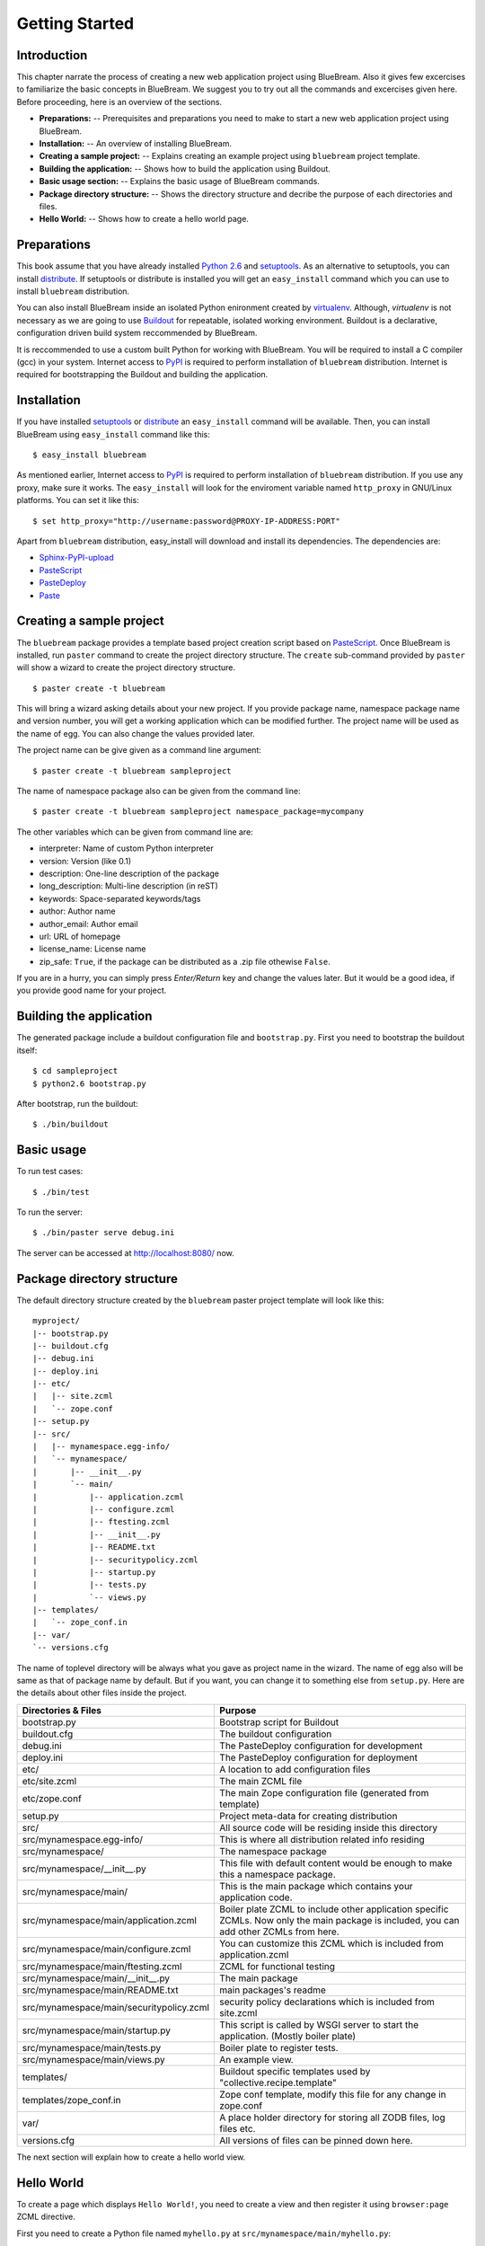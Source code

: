 Getting Started
===============

Introduction
------------

This chapter narrate the process of creating a new web application
project using BlueBream.  Also it gives few excercises to familiarize
the basic concepts in BlueBream.  We suggest you to try out all the
commands and excercises given here.  Before proceeding, here is an
overview of the sections.

- **Preparations:** -- Prerequisites and preparations you need to
  make to start a new web application project using BlueBream.

- **Installation:** -- An overview of installing BlueBream.

- **Creating a sample project:** -- Explains creating an example
  project using ``bluebream`` project template.

- **Building the application:** -- Shows how to build the application
  using Buildout.

- **Basic usage section:** -- Explains the basic usage of BlueBream
  commands.

- **Package directory structure:** -- Shows the directory structure
  and decribe the purpose of each directories and files.

- **Hello World:** -- Shows how to create a hello world page.

Preparations
------------

This book assume that you have already installed `Python 2.6
<http://www.python.org>`_ and `setuptools
<http://pypi.python.org/pypi/setuptools>`_.  As an alternative to
setuptools, you can install `distribute
<http://pypi.python.org/pypi/setuptools>`_.  If setuptools or
distribute is installed you will get an ``easy_install`` command
which you can use to install ``bluebream`` distribution.

You can also install BlueBream inside an isolated Python enironment
created by `virtualenv <http://pypi.python.org/pypi/virtualenv>`_.
Although, *virtualenv* is not necessary as we are going to use
`Buildout <http://www.buildout.org>`_ for repeatable, isolated
working environment.  Buildout is a declarative, configuration driven
build system reccommended by BlueBream.

It is reccommended to use a custom built Python for working with
BlueBream.  You will be required to install a C compiler (gcc) in
your system.  Internet access to `PyPI <http://pypi.python.org>`_ is
required to perform installation of ``bluebream`` distribution.
Internet is required for bootstrapping the Buildout and building the
application.

Installation
------------

If you have installed `setuptools
<http://pypi.python.org/pypi/setuptools>`_ or `distribute
<http://pypi.python.org/pypi/setuptools>`_ an ``easy_install``
command will be available.  Then, you can install BlueBream using
``easy_install`` command like this::

  $ easy_install bluebream

As mentioned earlier, Internet access to `PyPI
<http://pypi.python.org>`_ is required to perform installation of
``bluebream`` distribution.  If you use any proxy, make sure it
works.  The ``easy_install`` will look for the enviroment variable
named ``http_proxy`` in GNU/Linux platforms.  You can set it like this::

 $ set http_proxy="http://username:password@PROXY-IP-ADDRESS:PORT"

Apart from ``bluebream`` distribution, easy_install will download and
install its dependencies.  The dependencies are:

- `Sphinx-PyPI-upload <http://pypi.python.org/pypi/Sphinx-PyPI-upload>`_
- `PasteScript <http://pypi.python.org/pypi/PasteScript>`_
- `PasteDeploy <http://pypi.python.org/pypi/PasteDeploy>`_
- `Paste <http://pypi.python.org/pypi/Paste>`_

Creating a sample project
-------------------------

The ``bluebream`` package provides a template based project creation
script based on `PasteScript
<http://pythonpaste.org/script/developer.html>`_.  Once BlueBream is
installed, run ``paster`` command to create the project directory
structure.  The ``create`` sub-command provided by ``paster`` will
show a wizard to create the project directory structure.

::

  $ paster create -t bluebream

This will bring a wizard asking details about your new project.  If
you provide package name, namespace package name and version number,
you will get a working application which can be modified further.
The project name will be used as the name of egg.  You can also
change the values provided later.

The project name can be give given as a command line argument::

  $ paster create -t bluebream sampleproject

The name of namespace package also can be given from the command line::

  $ paster create -t bluebream sampleproject namespace_package=mycompany

The other variables which can be given from command line are:

- interpreter: Name of custom Python interpreter

- version: Version (like 0.1)

- description: One-line description of the package

- long_description: Multi-line description (in reST)

- keywords: Space-separated keywords/tags

- author: Author name

- author_email: Author email

- url: URL of homepage

- license_name: License name

- zip_safe: ``True``, if the package can be distributed as a .zip
  file othewise ``False``.

If you are in a hurry, you can simply press *Enter/Return* key and
change the values later.  But it would be a good idea, if you provide
good name for your project.

Building the application
------------------------

The generated package include a buildout configuration file and
``bootstrap.py``.  First you need to bootstrap the buildout itself::

  $ cd sampleproject
  $ python2.6 bootstrap.py

After bootstrap, run the buildout::

  $ ./bin/buildout

Basic usage
-----------

To run test cases::

  $ ./bin/test

To run the server::

  $ ./bin/paster serve debug.ini

The server can be accessed at http://localhost:8080/ now.

Package directory structure
---------------------------

The default directory structure created by the ``bluebream`` paster
project template will look like this::

  myproject/
  |-- bootstrap.py
  |-- buildout.cfg
  |-- debug.ini
  |-- deploy.ini
  |-- etc/
  |   |-- site.zcml
  |   `-- zope.conf
  |-- setup.py
  |-- src/
  |   |-- mynamespace.egg-info/
  |   `-- mynamespace/
  |       |-- __init__.py
  |       `-- main/
  |           |-- application.zcml
  |           |-- configure.zcml
  |           |-- ftesting.zcml
  |           |-- __init__.py
  |           |-- README.txt
  |           |-- securitypolicy.zcml
  |           |-- startup.py
  |           |-- tests.py
  |           `-- views.py
  |-- templates/
  |   `-- zope_conf.in
  |-- var/
  `-- versions.cfg
  
The name of toplevel directory will be always what you gave as
project name in the wizard.  The name of egg also will be same as
that of package name by default.  But if you want, you can change it
to something else from ``setup.py``.  Here are the details about
other files inside the project.

+-------------------------------------------+--------------------------------------------------+
| Directories & Files                       | Purpose                                          |
+===========================================+==================================================+
| bootstrap.py                              | Bootstrap script for Buildout                    |
+-------------------------------------------+--------------------------------------------------+
| buildout.cfg                              | The buildout configuration                       |
+-------------------------------------------+--------------------------------------------------+
| debug.ini                                 | The PasteDeploy configuration for development    |
+-------------------------------------------+--------------------------------------------------+
| deploy.ini                                | The PasteDeploy configuration for deployment     |
+-------------------------------------------+--------------------------------------------------+
| etc/                                      | A location to add configuration files            |
+-------------------------------------------+--------------------------------------------------+
| etc/site.zcml                             | The main ZCML file                               |
+-------------------------------------------+--------------------------------------------------+
| etc/zope.conf                             | The main Zope configuration file (generated      |
|                                           | from template)                                   |
+-------------------------------------------+--------------------------------------------------+
| setup.py                                  | Project meta-data for creating distribution      |
+-------------------------------------------+--------------------------------------------------+
| src/                                      | All source code will be residing inside this     |
|                                           | directory                                        |
+-------------------------------------------+--------------------------------------------------+
| src/mynamespace.egg-info/                 | This is where all distribution related info      |
|                                           | residing                                         |
+-------------------------------------------+--------------------------------------------------+
| src/mynamespace/                          | The namespace package                            |
+-------------------------------------------+--------------------------------------------------+
| src/mynamespace/__init__.py               | This file with default content would be enough   |
|                                           | to make this a namespace package.                |
+-------------------------------------------+--------------------------------------------------+
| src/mynamespace/main/                     | This is the main package which contains your     |
|                                           | application code.                                |
+-------------------------------------------+--------------------------------------------------+
| src/mynamespace/main/application.zcml     | Boiler plate ZCML to include other application   |
|                                           | specific ZCMLs.  Now only the main package is    |
|                                           | included, you can add other ZCMLs from here.     |
+-------------------------------------------+--------------------------------------------------+
| src/mynamespace/main/configure.zcml       | You can customize this ZCML which is included    |
|                                           | from application.zcml                            |
+-------------------------------------------+--------------------------------------------------+
| src/mynamespace/main/ftesting.zcml        | ZCML for functional testing                      |
+-------------------------------------------+--------------------------------------------------+
| src/mynamespace/main/__init__.py          | The main package                                 |
+-------------------------------------------+--------------------------------------------------+
| src/mynamespace/main/README.txt           | main packages's readme                           |
+-------------------------------------------+--------------------------------------------------+
| src/mynamespace/main/securitypolicy.zcml  | security policy declarations which is included   |
|                                           | from site.zcml                                   |
+-------------------------------------------+--------------------------------------------------+
| src/mynamespace/main/startup.py           | This script is called by WSGI server to start    |
|                                           | the application. (Mostly boiler plate)           |
+-------------------------------------------+--------------------------------------------------+
| src/mynamespace/main/tests.py             | Boiler plate to register tests.                  |
+-------------------------------------------+--------------------------------------------------+
| src/mynamespace/main/views.py             | An example view.                                 |
+-------------------------------------------+--------------------------------------------------+
| templates/                                | Buildout specific templates used by              |
|                                           | "collective.recipe.template"                     |
+-------------------------------------------+--------------------------------------------------+
| templates/zope_conf.in                    | Zope conf template, modify this file for any     |
|                                           | change in zope.conf                              |
+-------------------------------------------+--------------------------------------------------+
| var/                                      | A place holder directory for storing all ZODB    |
|                                           | files, log files etc.                            |
+-------------------------------------------+--------------------------------------------------+
| versions.cfg                              | All versions of files can be pinned down here.   |
+-------------------------------------------+--------------------------------------------------+

The next section will explain how to create a hello world view.

Hello World
-----------

To create a page which displays ``Hello World!``, you need to create
a view and then register it using ``browser:page`` ZCML directive.

First you need to create a Python file named ``myhello.py`` at
``src/mynamespace/main/myhello.py``::

  $ touch src/mynamespace/main/myhello.py

You can define your browser view inside this module.  All browser
views should implement
``zope.publisher.interfaces.browser.IBrowserView`` interface.  An
easy way to do this would be to inherit from
``zope.publisher.browser.BrowserView`` which is already implementing
the ``IBrowserView`` interface.

The content of this file could be like this::

  from zope.publisher.browser import BrowserView

  class HelloView(BrowserView):

      def __call__(self):
          return "Hello World!"

Now you can register this view for a particular interface.  So that
it will be available as a browser view for any object which implement
this.  At this point you can register this for root folder which is
implementing ``zope.site.interfaces.IRootFolder`` interface.

So the registration could be like this::

  <page
     for="zope.site.interfaces.IRootFolder"
     name="hello"
     permission="zope.Public"
     class=".myhello.HelloView"
     />

You can add this to: ``src/mynamespace/main/configure.zcml``.  Now
you can access the view by visiting this URL:
http://localhost:8080/@@hello

.. note:: The @@ symbol for view

   @@ is a shortcut for ++view++.
   (Mnemonically, it kinda looks like a pair of goggle-eyes)

   To specify that you want to traverse to a view named "bar" of
   content object "foo", you could (compactly) say .../foo/@@bar
   instead of .../foo/++view++bar.

   Note that even the '@@' is not necessary if container "foo" has no
   element named "bar" - it only serves to disambiguate between views
   of an object and things contained within the object.

Conclusion
----------

This chapter exaplained about getting started with application
development using BlueBream.

.. raw:: html

  <div id="disqus_thread"></div><script type="text/javascript"
  src="http://disqus.com/forums/bluebream/embed.js"></script><noscript><a
  href="http://disqus.com/forums/bluebream/?url=ref">View the
  discussion thread.</a></noscript><a href="http://disqus.com"
  class="dsq-brlink">blog comments powered by <span
  class="logo-disqus">Disqus</span></a>

